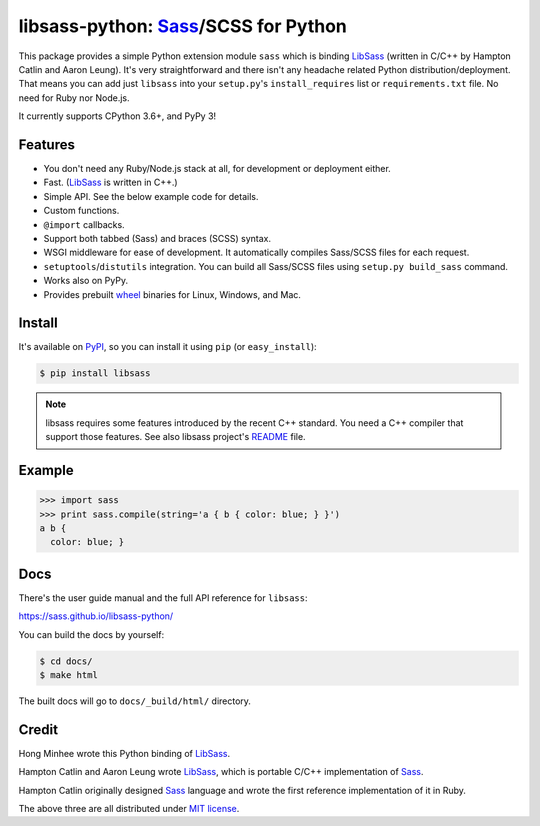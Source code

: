 libsass-python: Sass_/SCSS for Python
=====================================

.. image:: https://badge.fury.io/py/libsass.svg
   :alt: PyPI
   :target: https://pypi.org/pypi/libsass/

.. image:: https://dev.azure.com/asottile/asottile/_apis/build/status/sass.libsass-python?branchName=master
   :target: https://dev.azure.com/asottile/asottile/_build/latest?definitionId=22&branchName=master
   :alt: Build Status

.. image:: https://img.shields.io/azure-devops/coverage/asottile/asottile/22/master.svg
   :target: https://dev.azure.com/asottile/asottile/_build/latest?definitionId=22&branchName=master
   :alt: Coverage Status

.. image:: https://results.pre-commit.ci/badge/github/sass/libsass-python/master.svg
   :target: https://results.pre-commit.ci/latest/github/sass/libsass-python/master
   :alt: pre-commit.ci status

This package provides a simple Python extension module ``sass`` which is
binding LibSass_ (written in C/C++ by Hampton Catlin and Aaron Leung).
It's very straightforward and there isn't any headache related Python
distribution/deployment.  That means you can add just ``libsass`` into
your ``setup.py``'s ``install_requires`` list or ``requirements.txt`` file.
No need for Ruby nor Node.js.

It currently supports CPython 3.6+, and PyPy 3!

.. _Sass: https://sass-lang.com/
.. _LibSass: https://github.com/sass/libsass


Features
--------

- You don't need any Ruby/Node.js stack at all, for development or deployment
  either.
- Fast. (LibSass_ is written in C++.)
- Simple API.  See the below example code for details.
- Custom functions.
- ``@import`` callbacks.
- Support both tabbed (Sass) and braces (SCSS) syntax.
- WSGI middleware for ease of development.
  It automatically compiles Sass/SCSS files for each request.
- ``setuptools``/``distutils`` integration.
  You can build all Sass/SCSS files using
  ``setup.py build_sass`` command.
- Works also on PyPy.
- Provides prebuilt wheel_ binaries for Linux, Windows, and Mac.

.. _wheel: https://www.python.org/dev/peps/pep-0427/


Install
-------

It's available on PyPI_, so you can install it using ``pip`` (or
``easy_install``):

.. code-block:: console

   $ pip install libsass

.. note::

   libsass requires some features introduced by the recent C++ standard.
   You need a C++ compiler that support those features.
   See also libsass project's README_ file.

.. _PyPI: https://pypi.org/pypi/libsass/
.. _README: https://github.com/sass/libsass#readme


.. _example:

Example
-------

.. code-block:: pycon

   >>> import sass
   >>> print sass.compile(string='a { b { color: blue; } }')
   a b {
     color: blue; }


Docs
----

There's the user guide manual and the full API reference for ``libsass``:

https://sass.github.io/libsass-python/

You can build the docs by yourself:

.. code-block:: console

   $ cd docs/
   $ make html

The built docs will go to ``docs/_build/html/`` directory.


Credit
------

Hong Minhee wrote this Python binding of LibSass_.

Hampton Catlin and Aaron Leung wrote LibSass_, which is portable C/C++
implementation of Sass_.

Hampton Catlin originally designed Sass_ language and wrote the first
reference implementation of it in Ruby.

The above three are all distributed under `MIT license`_.

.. _MIT license: https://mit-license.org/
